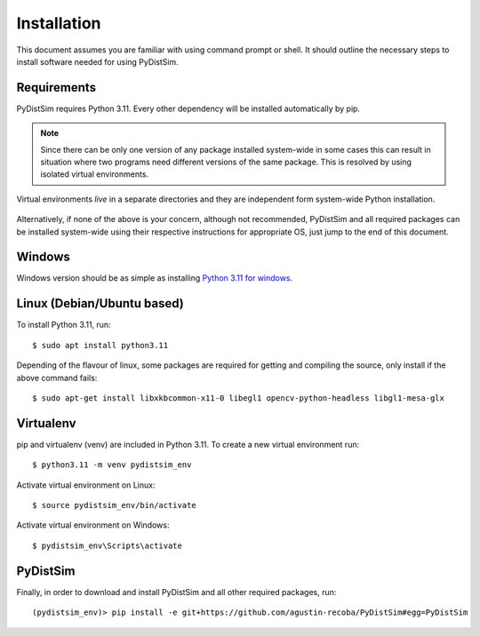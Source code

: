 ############
Installation
############

This document assumes you are familiar with using command prompt or shell. It should outline the necessary steps to install software needed for using PyDistSim.

************
Requirements
************

PyDistSim requires Python 3.11. Every other dependency will be installed automatically by pip.


.. _discourage-systemwide:

..  note::

    Since there can be only one version of any package installed system-wide in some cases this can result in situation
    where two programs need different versions of the same package. This is resolved by using isolated virtual environments.

.. figure:: _images/virtualenv_system.png
   :align: center

   Virtual environments *live* in a separate directories and they are independent form system-wide Python installation.

Alternatively, if none of the above is your concern, although not recommended, PyDistSim and all required packages can
be installed system-wide using their respective instructions for appropriate OS, just jump to the end of this document.

*******
Windows
*******

Windows version should be as simple as installing `Python 3.11 for windows <https://www.python.org/downloads/release/python-3110/>`_.

*****************************
Linux (Debian/Ubuntu based)
*****************************

To install Python 3.11, run::

    $ sudo apt install python3.11

Depending of the flavour of linux, some packages are required for getting and compiling the source, only install
if the above command fails::

    $ sudo apt-get install libxkbcommon-x11-0 libegl1 opencv-python-headless libgl1-mesa-glx

**********
Virtualenv
**********

pip and virtualenv (venv) are included in Python 3.11. To create a new virtual environment run::

    $ python3.11 -m venv pydistsim_env

.. _linux-venvact:

Activate virtual environment on Linux::

    $ source pydistsim_env/bin/activate

.. _windows-venvact:

Activate virtual environment on Windows::

    $ pydistsim_env\Scripts\activate


*********
PyDistSim
*********

Finally, in order to download and install PyDistSim and all other required packages, run::

    (pydistsim_env)> pip install -e git+https://github.com/agustin-recoba/PyDistSim#egg=PyDistSim

